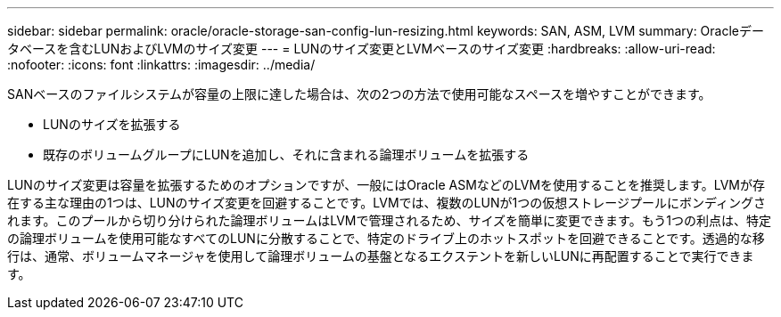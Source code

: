 ---
sidebar: sidebar 
permalink: oracle/oracle-storage-san-config-lun-resizing.html 
keywords: SAN, ASM, LVM 
summary: Oracleデータベースを含むLUNおよびLVMのサイズ変更 
---
= LUNのサイズ変更とLVMベースのサイズ変更
:hardbreaks:
:allow-uri-read: 
:nofooter: 
:icons: font
:linkattrs: 
:imagesdir: ../media/


[role="lead"]
SANベースのファイルシステムが容量の上限に達した場合は、次の2つの方法で使用可能なスペースを増やすことができます。

* LUNのサイズを拡張する
* 既存のボリュームグループにLUNを追加し、それに含まれる論理ボリュームを拡張する


LUNのサイズ変更は容量を拡張するためのオプションですが、一般にはOracle ASMなどのLVMを使用することを推奨します。LVMが存在する主な理由の1つは、LUNのサイズ変更を回避することです。LVMでは、複数のLUNが1つの仮想ストレージプールにボンディングされます。このプールから切り分けられた論理ボリュームはLVMで管理されるため、サイズを簡単に変更できます。もう1つの利点は、特定の論理ボリュームを使用可能なすべてのLUNに分散することで、特定のドライブ上のホットスポットを回避できることです。透過的な移行は、通常、ボリュームマネージャを使用して論理ボリュームの基盤となるエクステントを新しいLUNに再配置することで実行できます。
